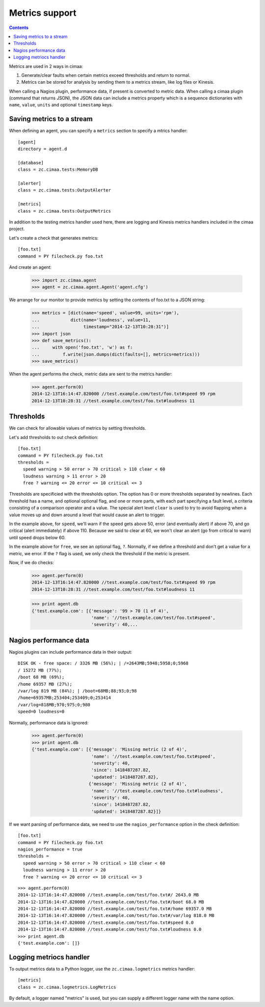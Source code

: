 ===============
Metrics support
===============

.. contents::

Metrics are used in 2 ways in cimaa:

1. Generate/clear faults when certain metrics exceed thresholds and
   return to normal.

2. Metrics can be stored for analysis by sending them to a metrics
   stream, like log files or Kinesis.

When calling a Nagios plugin, performance data, if present is
converted to metric data. When calling a cimaa plugin (command that
returns JSON), the JSON data can include a metrics property which is a
sequence dictionaries with ``name``, ``value``, ``units`` and optional
``timestamp`` keys.

Saving metrics to a stream
==========================

When defining an agent, you can specify a ``metrics`` section to
specify a mtrics handler::

  [agent]
  directory = agent.d

  [database]
  class = zc.cimaa.tests:MemoryDB

  [alerter]
  class = zc.cimaa.tests:OutputAlerter

  [metrics]
  class = zc.cimaa.tests:OutputMetrics

.. -> src

   >>> with open('agent.cfg', 'w') as f:
   ...     f.write(src)
   >>> import os
   >>> os.mkdir('agent.d')

In addition to the testing metrics handler used here, there are
logging and Kinesis metrics handlers included in the cimaa project.

Let's create a check that generates metrics::

  [foo.txt]
  command = PY filecheck.py foo.txt

.. -> src

    >>> import sys
    >>> with open(os.path.join('agent.d', 'test.cfg'), 'w') as f:
    ...     f.write(src.replace('PY', sys.executable))

And create an agent:

    >>> import zc.cimaa.agent
    >>> agent = zc.cimaa.agent.Agent('agent.cfg')

We arrange for our monitor to provide metrics by setting the contents
of foo.txt to a JSON string:

    >>> metrics = [dict(name='speed', value=99, units='rpm'),
    ...            dict(name='loudness', value=11,
    ...                 timestamp="2014-12-13T10:28:31")]
    >>> import json
    >>> def save_metrics():
    ...     with open('foo.txt', 'w') as f:
    ...         f.write(json.dumps(dict(faults=[], metrics=metrics)))
    >>> save_metrics()

When the agent performs the check, metric data are sent to the metrics
handler:

    >>> agent.perform(0)
    2014-12-13T16:14:47.820000 //test.example.com/test/foo.txt#speed 99 rpm
    2014-12-13T10:28:31 //test.example.com/test/foo.txt#loudness 11

Thresholds
==========

We can check for allowable values of metrics by setting thresholds.

Let's add thresholds to out check definition::

  [foo.txt]
  command = PY filecheck.py foo.txt
  thresholds =
    speed warning > 50 error > 70 critical > 110 clear < 60
    loudness warning > 11 error > 20
    free ? warning <= 20 error <= 10 critical <= 3

.. -> src

    >>> with open(os.path.join('agent.d', 'test.cfg'), 'w') as f:
    ...     f.write(src.replace('PY', sys.executable))
    >>> agent = zc.cimaa.agent.Agent('agent.cfg')

Thresholds are specificied with the thresholds option.  The option has
0 or more thresholds separated by newlines.  Each threshold has a
name, and optional optional flag, and one or more parts, with each
part specifying a fault level, a criteria consisting of a comparison
operator and a value.  The special alert level ``clear`` is used to
try to avoid flapping when a value moves up and down around a level
that would cause an alert to trigger.

In the example above, for ``speed``, we'll warn if the speed gets above
50, error (and eventually alert) if above 70, and go critical (alert
immediately) if above 110.  Because we said to clear at 60, we won't
clear an alert (go from critical to warn) until speed drops below 60.

In the example above for ``free``, we see an optional flag,
``?``. Normally, if we define a threshold and don't get a value for a
metric, we error. If the ``?`` flag is used, we only check the
threshold if the metric is present.

Now, if we do checks:

    >>> agent.perform(0)
    2014-12-13T16:14:47.820000 //test.example.com/test/foo.txt#speed 99 rpm
    2014-12-13T10:28:31 //test.example.com/test/foo.txt#loudness 11

    >>> print agent.db
    {'test.example.com': [{'message': '99 > 70 (1 of 4)',
                           'name': '//test.example.com/test/foo.txt#speed',
                           'severity': 40,...

Nagios performance data
=======================

Nagios plugins can include performance data in their output::

    DISK OK - free space: / 3326 MB (56%); | /=2643MB;5948;5958;0;5968
    / 15272 MB (77%);
    /boot 68 MB (69%);
    /home 69357 MB (27%);
    /var/log 819 MB (84%); | /boot=68MB;88;93;0;98
    /home=69357MB;253404;253409;0;253414
    /var/log=818MB;970;975;0;980
    speed=0 loudness=0

.. -> src

   >>> with open('foo.txt', 'w') as f:
   ...     f.write(src)

Normally, performance data is ignored:

    >>> agent.perform(0)
    >>> print agent.db
    {'test.example.com': [{'message': 'Missing metric (2 of 4)',
                           'name': '//test.example.com/test/foo.txt#speed',
                           'severity': 40,
                           'since': 1418487287.82,
                           'updated': 1418487287.82},
                          {'message': 'Missing metric (2 of 4)',
                           'name': '//test.example.com/test/foo.txt#loudness',
                           'severity': 40,
                           'since': 1418487287.82,
                           'updated': 1418487287.82}]}

If we want parsing of performance data, we need to use the
``nagios_performance`` option in the check definition:
::

  [foo.txt]
  command = PY filecheck.py foo.txt
  nagios_performance = true
  thresholds =
    speed warning > 50 error > 70 critical > 110 clear < 60
    loudness warning > 11 error > 20
    free ? warning <= 20 error <= 10 critical <= 3

.. -> src

    >>> with open(os.path.join('agent.d', 'test.cfg'), 'w') as f:
    ...     f.write(src.replace('PY', sys.executable))
    >>> agent = zc.cimaa.agent.Agent('agent.cfg')

::

    >>> agent.perform(0)
    2014-12-13T16:14:47.820000 //test.example.com/test/foo.txt#/ 2643.0 MB
    2014-12-13T16:14:47.820000 //test.example.com/test/foo.txt#/boot 68.0 MB
    2014-12-13T16:14:47.820000 //test.example.com/test/foo.txt#/home 69357.0 MB
    2014-12-13T16:14:47.820000 //test.example.com/test/foo.txt#/var/log 818.0 MB
    2014-12-13T16:14:47.820000 //test.example.com/test/foo.txt#speed 0.0
    2014-12-13T16:14:47.820000 //test.example.com/test/foo.txt#loudness 0.0
    >>> print agent.db
    {'test.example.com': []}

Logging metriocs handler
========================


To output metrics data to a Python logger, use the
``zc.cimaa.logmetrics`` metrics handler::

  [metrics]
  class = zc.cimaa.logmetrics.LogMetrics

.. test

    >>> import zc.cimaa.logmetrics, mock, json, pprint
    >>> with mock.patch('logging.getLogger') as getLogger:
    ...     handler = zc.cimaa.logmetrics.LogMetrics({})
    ...     getLogger.assert_called_with('metrics')
    ...     with mock.patch('json.dumps', side_effect=pprint.pformat):
    ...         handler('2014-12-14T17:03:26', 'speed', 42, 'dots')
    ...     print getLogger.return_value.info.call_args
    call("{'name': 'speed',\n 'timestamp': '2014-12-14T17:03:26',\n
           'units': 'dots',\n 'value': 42}")

By default, a logger named "metrics" is used, but you can supply a
different logger name with the name option.

.. test

  >>> with mock.patch('logging.getLogger') as getLogger:
  ...     handler = zc.cimaa.logmetrics.LogMetrics(dict(name='test'))
  ...     getLogger.assert_called_with('test')

